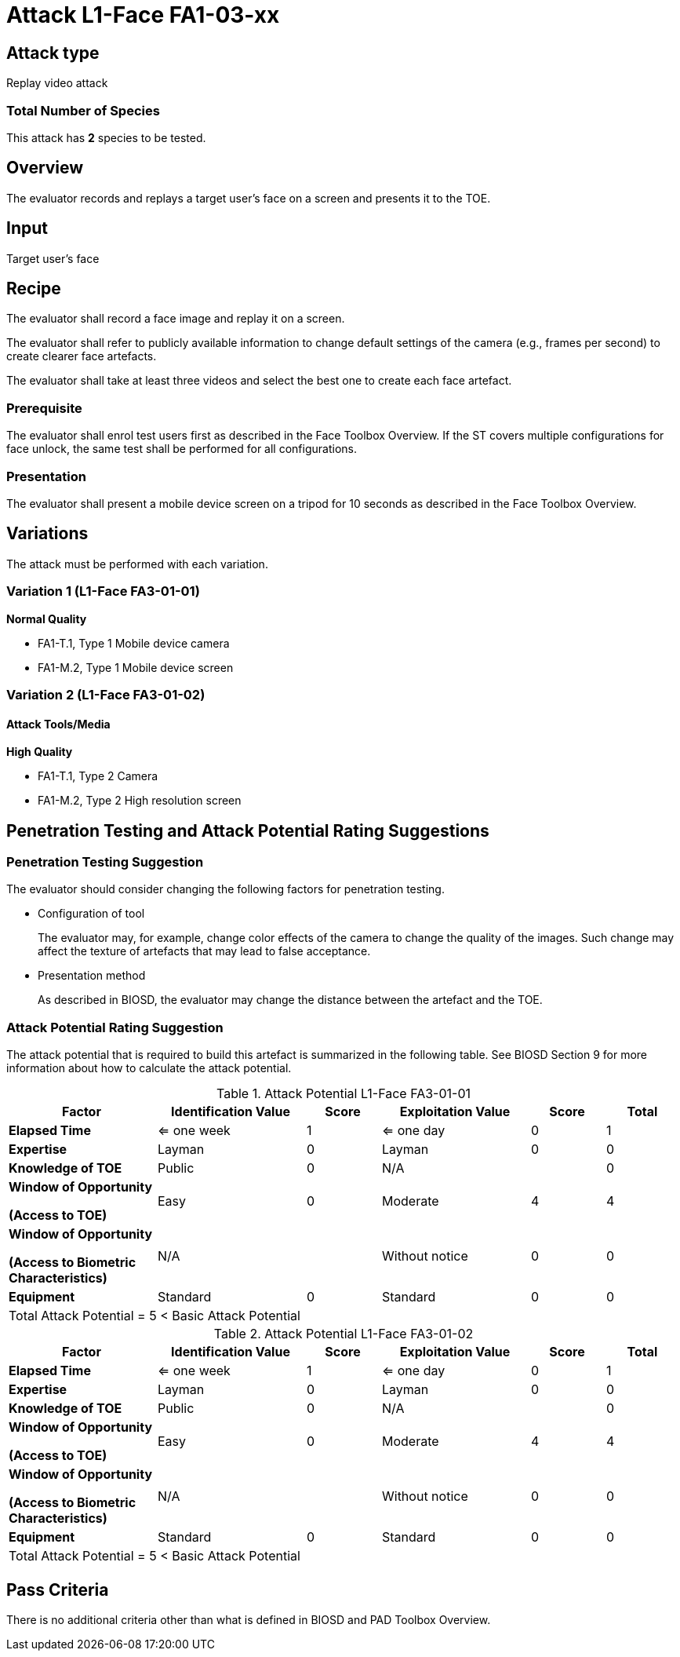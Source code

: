 = Attack L1-Face FA1-03-xx

== Attack type
Replay video attack

=== Total Number of Species
This attack has *2* species to be tested.

== Overview
The evaluator records and replays a target user's face on a screen and presents it to the TOE.

== Input
Target user's face

== Recipe
The evaluator shall record a face image and replay it on a screen. 

The evaluator shall refer to publicly available information to change default settings of the camera (e.g., frames per second) to create clearer face artefacts.

The evaluator shall take at least three videos and select the best one to create each face artefact.

=== Prerequisite
The evaluator shall enrol test users first as described in the Face Toolbox Overview. If the ST covers multiple configurations for face unlock, the same test shall be performed for all configurations.

=== Presentation
The evaluator shall present a mobile device screen on a tripod for 10 seconds as described in the Face Toolbox Overview.

== Variations

The attack must be performed with each variation.

=== Variation 1 (L1-Face FA3-01-01)
*Normal Quality*

* FA1-T.1, Type 1 Mobile device camera
* FA1-M.2, Type 1 Mobile device screen

=== Variation 2 (L1-Face FA3-01-02)
==== Attack Tools/Media
*High Quality*

* FA1-T.1, Type 2 Camera
* FA1-M.2, Type 2 High resolution screen

== Penetration Testing and Attack Potential Rating Suggestions
=== Penetration Testing Suggestion
The evaluator should consider changing the following factors for penetration testing.

* Configuration of tool
+
The evaluator may, for example, change color effects of the camera to change the quality of the images. Such change may affect the texture of artefacts that may lead to false acceptance.

* Presentation method
+ 
As described in BIOSD, the evaluator may change the distance between the artefact and the TOE. 

=== Attack Potential Rating Suggestion
The attack potential that is required to build this artefact is summarized in the following table. See BIOSD Section 9 for more information about how to calculate the attack potential. 

[cols=".^2,.^2,^.^1,.^2,^.^1,^.^1",options="header",]
.Attack Potential L1-Face FA3-01-01
|===
|Factor 
|Identification Value
|Score
|Exploitation Value
|Score
|Total

|*Elapsed Time*
|<= one week
|1
|<= one day
|0
|1

|*Expertise*
|Layman
|0
|Layman
|0
|0
 
|*Knowledge of TOE*    
|Public
|0 
|N/A
|
|0

a|
*Window of Opportunity*

*(Access to TOE)* 
|Easy
|0
|Moderate
|4
|4

a|
*Window of Opportunity*

*(Access to Biometric Characteristics)* 
|N/A
|
|Without notice
|0
|0

|*Equipment*
|Standard
|0 
|Standard
|0
|0

6+^.^|Total Attack Potential = 5 < Basic Attack Potential

|===


[cols=".^2,.^2,^.^1,.^2,^.^1,^.^1",options="header",]
.Attack Potential L1-Face FA3-01-02
|===
|Factor 
|Identification Value
|Score
|Exploitation Value
|Score
|Total

|*Elapsed Time*
|<= one week
|1
|<= one day
|0
|1

|*Expertise*
|Layman
|0
|Layman
|0
|0
 
|*Knowledge of TOE*    
|Public
|0 
|N/A
|
|0

a|
*Window of Opportunity*

*(Access to TOE)* 
|Easy
|0
|Moderate
|4
|4

a|
*Window of Opportunity*

*(Access to Biometric Characteristics)* 
|N/A
|
|Without notice
|0
|0

|*Equipment*
|Standard
|0 
|Standard
|0
|0

6+^.^|Total Attack Potential = 5 < Basic Attack Potential

|===

== Pass Criteria
There is no additional criteria other than what is defined in BIOSD and PAD Toolbox Overview.